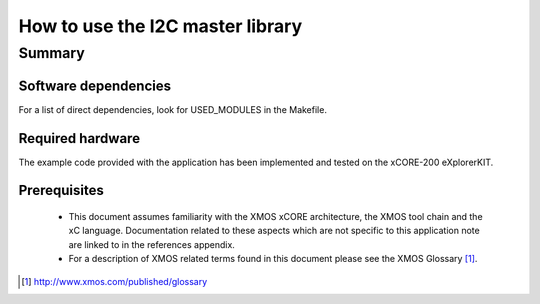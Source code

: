 .. |I2C| replace:: I\ :sup:`2`\ C

How to use the I2C master library
=================================

Summary
-------

Software dependencies
.....................

For a list of direct dependencies, look for USED_MODULES in the Makefile.


Required hardware
.................

The example code provided with the application has been implemented
and tested on the xCORE-200 eXplorerKIT.

Prerequisites
.............

 * This document assumes familiarity with the XMOS xCORE architecture,
   the XMOS tool chain and the xC language. Documentation related to these
   aspects which are not specific to this application note are linked to in
   the references appendix.

 * For a description of XMOS related terms found in this document
   please see the XMOS Glossary [#]_.

.. [#] http://www.xmos.com/published/glossary


